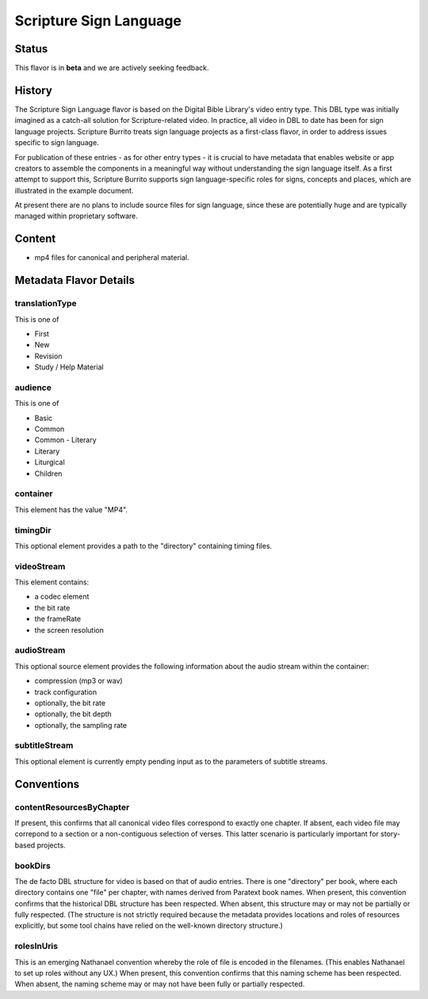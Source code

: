 .. _scripture_sign_language_flavor:

#######################
Scripture Sign Language
#######################

======
Status
======

This flavor is in **beta** and we are actively seeking feedback.

=======
History
=======

The Scripture Sign Language flavor is based on the Digital Bible Library's video entry type. This DBL type was initially imagined as a catch-all solution for Scripture-related video. In practice, all video in DBL to date has been for sign language projects. Scripture Burrito treats sign language projects as a first-class flavor, in order to address issues specific to sign language.

For publication of these entries - as for other entry types - it is crucial to have metadata that enables website or app creators to assemble the components in a meaningful way without understanding the sign language itself. As a first attempt to support this, Scripture Burrito supports sign language-specific roles for signs, concepts and places, which are illustrated in the example document.

At present there are no plans to include source files for sign language, since these are potentially huge and are typically managed within proprietary software.

=======
Content
=======

* mp4 files for canonical and peripheral material.

=======================
Metadata Flavor Details
=======================

---------------
translationType
---------------

This is one of

* First

* New

* Revision

* Study / Help Material

--------
audience
--------

This is one of

* Basic

* Common

* Common - Literary

* Literary

* Liturgical

* Children

---------
container
---------

This element has the value "MP4".

---------
timingDir
---------

This optional element provides a path to the "directory" containing timing files.

-----------
videoStream
-----------

This element contains:

* a codec element

* the bit rate

* the frameRate

* the screen resolution

-----------
audioStream
-----------

This optional source element provides the following information about the audio stream within the container:

* compression (mp3 or wav)

* track configuration

* optionally, the bit rate

* optionally, the bit depth

* optionally, the sampling rate

--------------
subtitleStream
--------------
This optional element is currently empty pending input as to the parameters of subtitle streams.

===========
Conventions
===========

-------------------------
contentResourcesByChapter
-------------------------

If present, this confirms that all canonical video files correspond to exactly one chapter. If absent, each video file may correpond to a section or a non-contiguous selection of verses. This latter scenario is particularly important for story-based projects.

--------
bookDirs
--------

The de facto DBL structure for video is based on that of audio entries. There is one "directory" per book, where each directory contains one "file" per chapter, with names derived from Paratext book names. When present, this convention confirms that the historical DBL structure has been respected. When absent, this structure may or may not be partially or fully respected. (The structure is not strictly required because the metadata provides locations and roles of resources explicitly, but some tool chains have relied on the well-known directory structure.)

-----------
rolesInUris
-----------

This is an emerging Nathanael convention whereby the role of file is encoded in the filenames. (This enables Nathanael to set up roles without any UX.) When present, this convention confirms that this naming scheme has been respected. When absent, the naming scheme may or may not have been fully or partially respected.
